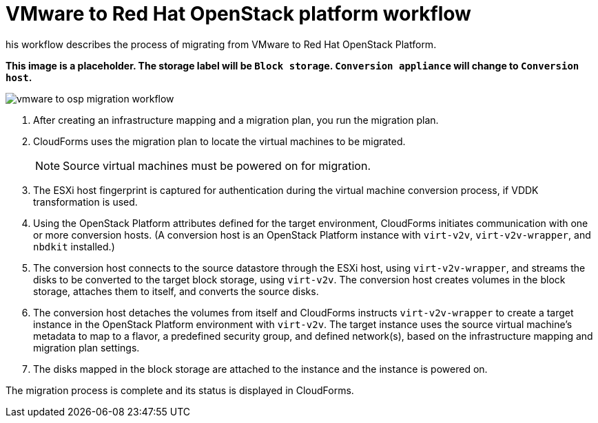 [id="Vmware_to_osp_workflow"]
= VMware to Red Hat OpenStack platform workflow

his workflow describes the process of migrating  from VMware to Red Hat OpenStack Platform.

*This image is a placeholder. The storage label will be `Block storage`. `Conversion appliance` will change to `Conversion host`.*

image:vmware_to_osp_migration_workflow.png[]

. After creating an infrastructure mapping and a migration plan, you run the migration plan.

. CloudForms uses the migration plan to locate the virtual machines to be migrated.
+
[NOTE]
====
Source virtual machines must be powered on for migration.
====

. The ESXi host fingerprint is captured for authentication during the virtual machine conversion process, if VDDK transformation is used.

. Using the OpenStack Platform attributes defined for the target environment, CloudForms initiates communication with one or more conversion hosts. (A conversion host is an OpenStack Platform instance with `virt-v2v`, `virt-v2v-wrapper`, and `nbdkit` installed.)

. The conversion host connects to the source datastore through the ESXi host, using `virt-v2v-wrapper`, and streams the disks to be converted to the target block storage, using `virt-v2v`. The conversion host creates volumes in the block storage, attaches them to itself, and converts the source disks.

. The conversion host detaches the volumes from itself and CloudForms instructs `virt-v2v-wrapper` to create a target instance in the OpenStack Platform environment with `virt-v2v`. The target instance uses the source virtual machine’s metadata to map to a flavor, a predefined security group, and defined network(s), based on the infrastructure mapping and migration plan settings.

. The disks mapped in the block storage are attached to the instance and the instance is powered on.

The migration process is complete and its status is displayed in CloudForms.
